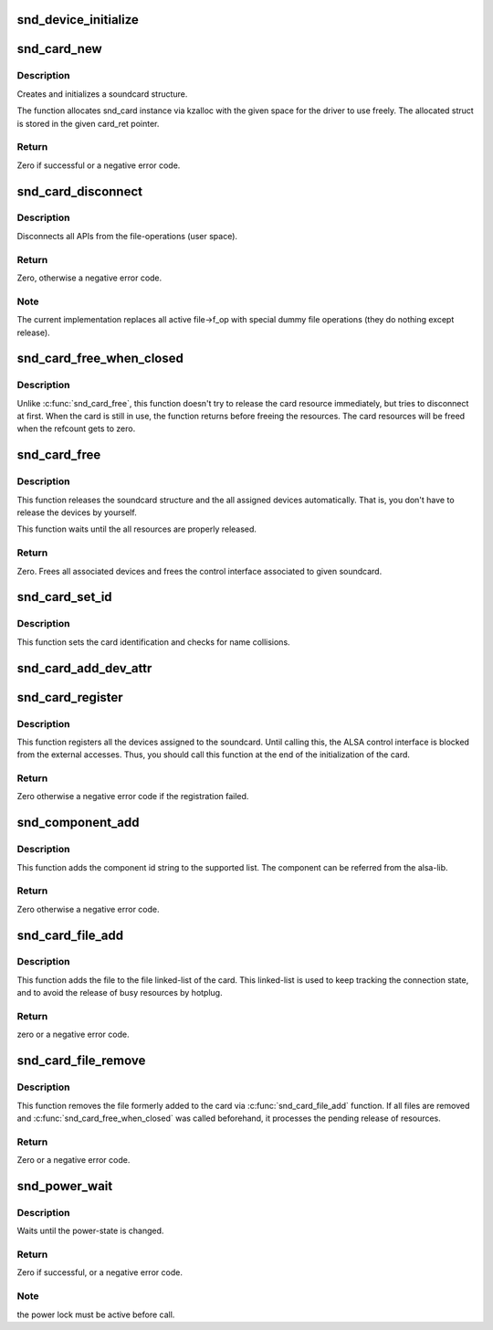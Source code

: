 .. -*- coding: utf-8; mode: rst -*-
.. src-file: sound/core/init.c

.. _`snd_device_initialize`:

snd_device_initialize
=====================

.. c:function:: void snd_device_initialize(struct device *dev, struct snd_card *card)

    Initialize struct device for sound devices

    :param struct device \*dev:
        device to initialize

    :param struct snd_card \*card:
        card to assign, optional

.. _`snd_card_new`:

snd_card_new
============

.. c:function:: int snd_card_new(struct device *parent, int idx, const char *xid, struct module *module, int extra_size, struct snd_card **card_ret)

    create and initialize a soundcard structure

    :param struct device \*parent:
        the parent device object

    :param int idx:
        card index (address) [0 ... (SNDRV_CARDS-1)]

    :param const char \*xid:
        card identification (ASCII string)

    :param struct module \*module:
        top level module for locking

    :param int extra_size:
        allocate this extra size after the main soundcard structure

    :param struct snd_card \*\*card_ret:
        the pointer to store the created card instance

.. _`snd_card_new.description`:

Description
-----------

Creates and initializes a soundcard structure.

The function allocates snd_card instance via kzalloc with the given
space for the driver to use freely.  The allocated struct is stored
in the given card_ret pointer.

.. _`snd_card_new.return`:

Return
------

Zero if successful or a negative error code.

.. _`snd_card_disconnect`:

snd_card_disconnect
===================

.. c:function:: int snd_card_disconnect(struct snd_card *card)

    disconnect all APIs from the file-operations (user space)

    :param struct snd_card \*card:
        soundcard structure

.. _`snd_card_disconnect.description`:

Description
-----------

Disconnects all APIs from the file-operations (user space).

.. _`snd_card_disconnect.return`:

Return
------

Zero, otherwise a negative error code.

.. _`snd_card_disconnect.note`:

Note
----

The current implementation replaces all active file->f_op with special
dummy file operations (they do nothing except release).

.. _`snd_card_free_when_closed`:

snd_card_free_when_closed
=========================

.. c:function:: int snd_card_free_when_closed(struct snd_card *card)

    Disconnect the card, free it later eventually

    :param struct snd_card \*card:
        soundcard structure

.. _`snd_card_free_when_closed.description`:

Description
-----------

Unlike \ :c:func:`snd_card_free`\ , this function doesn't try to release the card
resource immediately, but tries to disconnect at first.  When the card
is still in use, the function returns before freeing the resources.
The card resources will be freed when the refcount gets to zero.

.. _`snd_card_free`:

snd_card_free
=============

.. c:function:: int snd_card_free(struct snd_card *card)

    frees given soundcard structure

    :param struct snd_card \*card:
        soundcard structure

.. _`snd_card_free.description`:

Description
-----------

This function releases the soundcard structure and the all assigned
devices automatically.  That is, you don't have to release the devices
by yourself.

This function waits until the all resources are properly released.

.. _`snd_card_free.return`:

Return
------

Zero. Frees all associated devices and frees the control
interface associated to given soundcard.

.. _`snd_card_set_id`:

snd_card_set_id
===============

.. c:function:: void snd_card_set_id(struct snd_card *card, const char *nid)

    set card identification name

    :param struct snd_card \*card:
        soundcard structure

    :param const char \*nid:
        new identification string

.. _`snd_card_set_id.description`:

Description
-----------

This function sets the card identification and checks for name
collisions.

.. _`snd_card_add_dev_attr`:

snd_card_add_dev_attr
=====================

.. c:function:: int snd_card_add_dev_attr(struct snd_card *card, const struct attribute_group *group)

    Append a new sysfs attribute group to card

    :param struct snd_card \*card:
        card instance

    :param const struct attribute_group \*group:
        attribute group to append

.. _`snd_card_register`:

snd_card_register
=================

.. c:function:: int snd_card_register(struct snd_card *card)

    register the soundcard

    :param struct snd_card \*card:
        soundcard structure

.. _`snd_card_register.description`:

Description
-----------

This function registers all the devices assigned to the soundcard.
Until calling this, the ALSA control interface is blocked from the
external accesses.  Thus, you should call this function at the end
of the initialization of the card.

.. _`snd_card_register.return`:

Return
------

Zero otherwise a negative error code if the registration failed.

.. _`snd_component_add`:

snd_component_add
=================

.. c:function:: int snd_component_add(struct snd_card *card, const char *component)

    add a component string

    :param struct snd_card \*card:
        soundcard structure

    :param const char \*component:
        the component id string

.. _`snd_component_add.description`:

Description
-----------

This function adds the component id string to the supported list.
The component can be referred from the alsa-lib.

.. _`snd_component_add.return`:

Return
------

Zero otherwise a negative error code.

.. _`snd_card_file_add`:

snd_card_file_add
=================

.. c:function:: int snd_card_file_add(struct snd_card *card, struct file *file)

    add the file to the file list of the card

    :param struct snd_card \*card:
        soundcard structure

    :param struct file \*file:
        file pointer

.. _`snd_card_file_add.description`:

Description
-----------

This function adds the file to the file linked-list of the card.
This linked-list is used to keep tracking the connection state,
and to avoid the release of busy resources by hotplug.

.. _`snd_card_file_add.return`:

Return
------

zero or a negative error code.

.. _`snd_card_file_remove`:

snd_card_file_remove
====================

.. c:function:: int snd_card_file_remove(struct snd_card *card, struct file *file)

    remove the file from the file list

    :param struct snd_card \*card:
        soundcard structure

    :param struct file \*file:
        file pointer

.. _`snd_card_file_remove.description`:

Description
-----------

This function removes the file formerly added to the card via
\ :c:func:`snd_card_file_add`\  function.
If all files are removed and \ :c:func:`snd_card_free_when_closed`\  was
called beforehand, it processes the pending release of
resources.

.. _`snd_card_file_remove.return`:

Return
------

Zero or a negative error code.

.. _`snd_power_wait`:

snd_power_wait
==============

.. c:function:: int snd_power_wait(struct snd_card *card, unsigned int power_state)

    wait until the power-state is changed.

    :param struct snd_card \*card:
        soundcard structure

    :param unsigned int power_state:
        expected power state

.. _`snd_power_wait.description`:

Description
-----------

Waits until the power-state is changed.

.. _`snd_power_wait.return`:

Return
------

Zero if successful, or a negative error code.

.. _`snd_power_wait.note`:

Note
----

the power lock must be active before call.

.. This file was automatic generated / don't edit.


